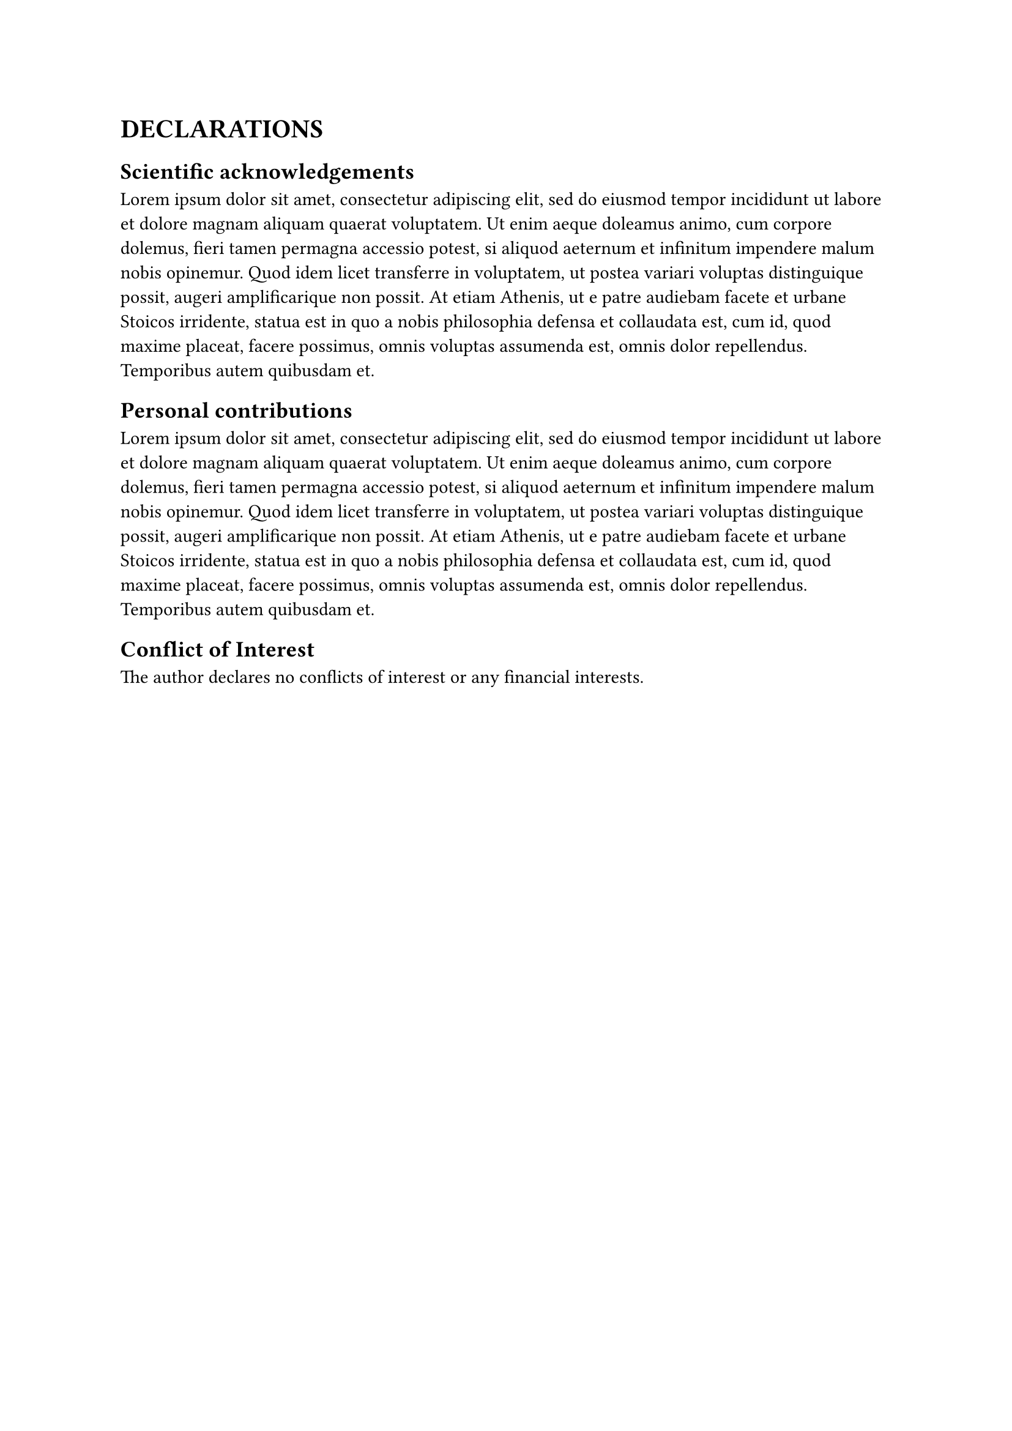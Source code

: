 = DECLARATIONS


== Scientific acknowledgements

#lorem(100)

== Personal contributions

#lorem(100)

== Conflict of Interest

The author declares no conflicts of interest or any financial interests.

#pagebreak()
